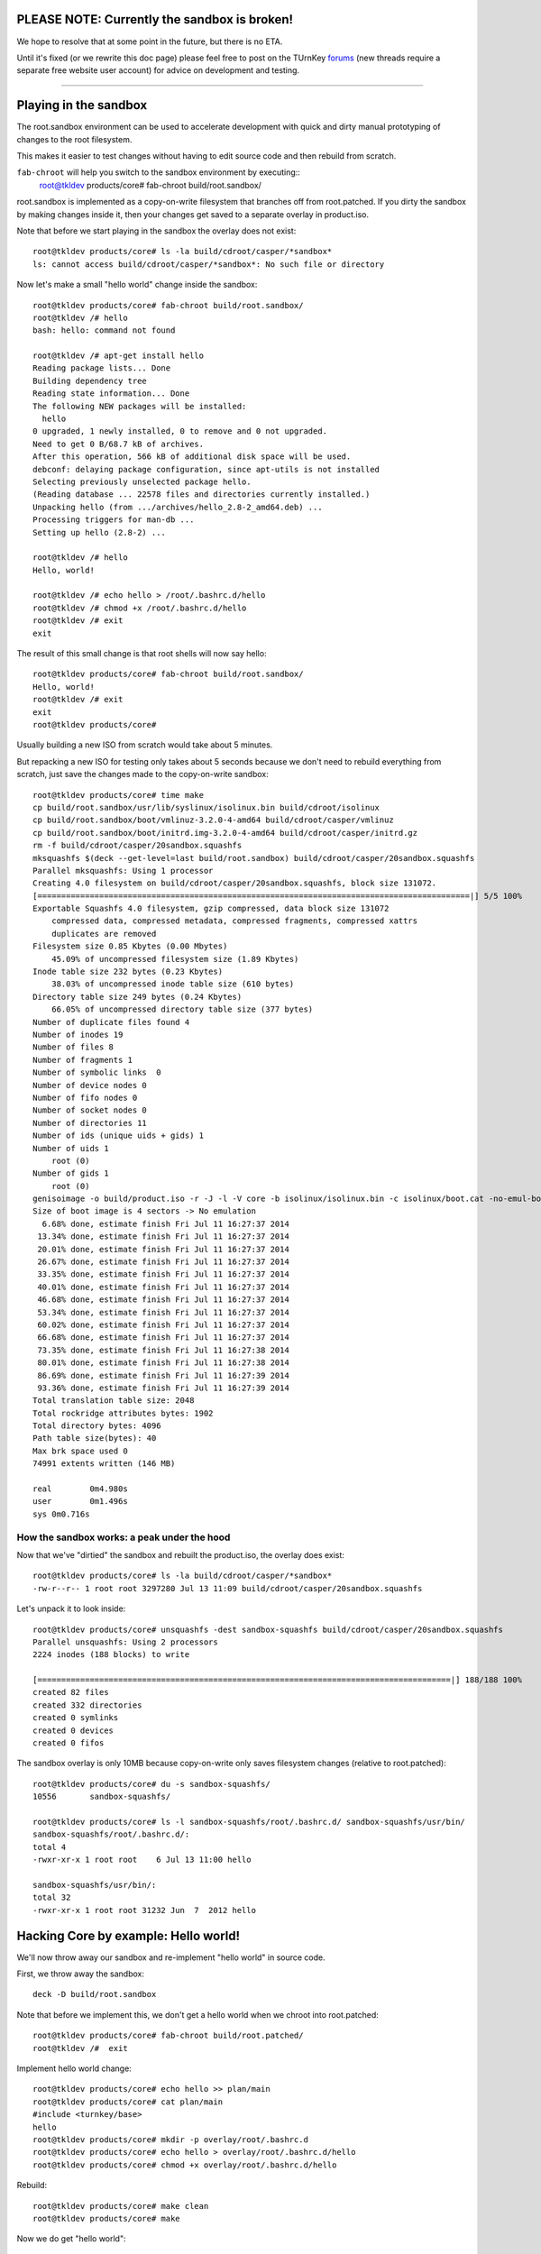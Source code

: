 PLEASE NOTE: Currently the sandbox is broken!
=============================================

We hope to resolve that at some point in the future, but there is no ETA.

Until it's fixed (or we rewrite this doc page) please feel free to post on
the TUrnKey forums_ (new threads require a separate free website user
account) for advice on development and testing.

----

Playing in the sandbox
======================

The root.sandbox environment can be used to accelerate development 
with quick and dirty manual prototyping of changes to the root filesystem. 

This makes it easier to test changes without having to edit source code
and then rebuild from scratch.

``fab-chroot`` will help you switch to the sandbox environment by executing::
    root@tkldev products/core# fab-chroot build/root.sandbox/

root.sandbox is implemented as a copy-on-write filesystem that branches
off from root.patched. If you dirty the sandbox by making changes inside
it, then your changes get saved to a separate overlay in product.iso.

Note that before we start playing in the sandbox the overlay does not
exist::

    root@tkldev products/core# ls -la build/cdroot/casper/*sandbox*
    ls: cannot access build/cdroot/casper/*sandbox*: No such file or directory

Now let's make a small "hello world" change inside the sandbox::

    root@tkldev products/core# fab-chroot build/root.sandbox/
    root@tkldev /# hello
    bash: hello: command not found

    root@tkldev /# apt-get install hello
    Reading package lists... Done
    Building dependency tree       
    Reading state information... Done
    The following NEW packages will be installed:
      hello
    0 upgraded, 1 newly installed, 0 to remove and 0 not upgraded.
    Need to get 0 B/68.7 kB of archives.
    After this operation, 566 kB of additional disk space will be used.
    debconf: delaying package configuration, since apt-utils is not installed
    Selecting previously unselected package hello.
    (Reading database ... 22578 files and directories currently installed.)
    Unpacking hello (from .../archives/hello_2.8-2_amd64.deb) ...
    Processing triggers for man-db ...
    Setting up hello (2.8-2) ...

    root@tkldev /# hello
    Hello, world!

    root@tkldev /# echo hello > /root/.bashrc.d/hello
    root@tkldev /# chmod +x /root/.bashrc.d/hello
    root@tkldev /# exit
    exit

The result of this small change is that root shells will now say hello::

    root@tkldev products/core# fab-chroot build/root.sandbox/
    Hello, world!
    root@tkldev /# exit
    exit
    root@tkldev products/core# 

Usually building a new ISO from scratch would take about 5 minutes.

But repacking a new ISO for testing only takes about 5 seconds because
we don't need to rebuild everything from scratch, just save the changes
made to the copy-on-write sandbox::

    root@tkldev products/core# time make
    cp build/root.sandbox/usr/lib/syslinux/isolinux.bin build/cdroot/isolinux
    cp build/root.sandbox/boot/vmlinuz-3.2.0-4-amd64 build/cdroot/casper/vmlinuz
    cp build/root.sandbox/boot/initrd.img-3.2.0-4-amd64 build/cdroot/casper/initrd.gz
    rm -f build/cdroot/casper/20sandbox.squashfs
    mksquashfs $(deck --get-level=last build/root.sandbox) build/cdroot/casper/20sandbox.squashfs
    Parallel mksquashfs: Using 1 processor
    Creating 4.0 filesystem on build/cdroot/casper/20sandbox.squashfs, block size 131072.
    [===========================================================================================|] 5/5 100%
    Exportable Squashfs 4.0 filesystem, gzip compressed, data block size 131072
        compressed data, compressed metadata, compressed fragments, compressed xattrs
        duplicates are removed
    Filesystem size 0.85 Kbytes (0.00 Mbytes)
        45.09% of uncompressed filesystem size (1.89 Kbytes)
    Inode table size 232 bytes (0.23 Kbytes)
        38.03% of uncompressed inode table size (610 bytes)
    Directory table size 249 bytes (0.24 Kbytes)
        66.05% of uncompressed directory table size (377 bytes)
    Number of duplicate files found 4
    Number of inodes 19
    Number of files 8
    Number of fragments 1
    Number of symbolic links  0
    Number of device nodes 0
    Number of fifo nodes 0
    Number of socket nodes 0
    Number of directories 11
    Number of ids (unique uids + gids) 1
    Number of uids 1
        root (0)
    Number of gids 1
        root (0)
    genisoimage -o build/product.iso -r -J -l -V core -b isolinux/isolinux.bin -c isolinux/boot.cat -no-emul-boot -boot-load-size 4 -boot-info-table build/cdroot/
    Size of boot image is 4 sectors -> No emulation
      6.68% done, estimate finish Fri Jul 11 16:27:37 2014
     13.34% done, estimate finish Fri Jul 11 16:27:37 2014
     20.01% done, estimate finish Fri Jul 11 16:27:37 2014
     26.67% done, estimate finish Fri Jul 11 16:27:37 2014
     33.35% done, estimate finish Fri Jul 11 16:27:37 2014
     40.01% done, estimate finish Fri Jul 11 16:27:37 2014
     46.68% done, estimate finish Fri Jul 11 16:27:37 2014
     53.34% done, estimate finish Fri Jul 11 16:27:37 2014
     60.02% done, estimate finish Fri Jul 11 16:27:37 2014
     66.68% done, estimate finish Fri Jul 11 16:27:37 2014
     73.35% done, estimate finish Fri Jul 11 16:27:38 2014
     80.01% done, estimate finish Fri Jul 11 16:27:38 2014
     86.69% done, estimate finish Fri Jul 11 16:27:39 2014
     93.36% done, estimate finish Fri Jul 11 16:27:39 2014
    Total translation table size: 2048
    Total rockridge attributes bytes: 1902
    Total directory bytes: 4096
    Path table size(bytes): 40
    Max brk space used 0
    74991 extents written (146 MB)

    real	0m4.980s
    user	0m1.496s
    sys	0m0.716s

How the sandbox works: a peak under the hood
--------------------------------------------

Now that we've "dirtied" the sandbox and rebuilt the product.iso, the
overlay does exist::

    root@tkldev products/core# ls -la build/cdroot/casper/*sandbox*
    -rw-r--r-- 1 root root 3297280 Jul 13 11:09 build/cdroot/casper/20sandbox.squashfs

Let's unpack it to look inside::

    root@tkldev products/core# unsquashfs -dest sandbox-squashfs build/cdroot/casper/20sandbox.squashfs 
    Parallel unsquashfs: Using 2 processors
    2224 inodes (188 blocks) to write

    [=======================================================================================|] 188/188 100%
    created 82 files
    created 332 directories
    created 0 symlinks
    created 0 devices
    created 0 fifos

The sandbox overlay is only 10MB because copy-on-write only saves
filesystem changes (relative to root.patched)::

    root@tkldev products/core# du -s sandbox-squashfs/
    10556	sandbox-squashfs/

    root@tkldev products/core# ls -l sandbox-squashfs/root/.bashrc.d/ sandbox-squashfs/usr/bin/
    sandbox-squashfs/root/.bashrc.d/:
    total 4
    -rwxr-xr-x 1 root root    6 Jul 13 11:00 hello

    sandbox-squashfs/usr/bin/:
    total 32
    -rwxr-xr-x 1 root root 31232 Jun  7  2012 hello

Hacking Core by example: Hello world!
=====================================

We'll now throw away our sandbox and re-implement "hello world" in
source code.

First, we throw away the sandbox::

    deck -D build/root.sandbox

Note that before we implement this, we don't get a hello world when we
chroot into root.patched::

    root@tkldev products/core# fab-chroot build/root.patched/
    root@tkldev /#  exit

Implement hello world change::

    root@tkldev products/core# echo hello >> plan/main 
    root@tkldev products/core# cat plan/main 
    #include <turnkey/base>
    hello
    root@tkldev products/core# mkdir -p overlay/root/.bashrc.d
    root@tkldev products/core# echo hello > overlay/root/.bashrc.d/hello
    root@tkldev products/core# chmod +x overlay/root/.bashrc.d/hello

Rebuild:: 

    root@tkldev products/core# make clean
    root@tkldev products/core# make

Now we do get "hello world"::

    root@tkldev products/core# fab-chroot build/root.patched/
    Hello, world!
    root@tkldev /# exit

Hacking root.patched without rebuilding from scratch
----------------------------------------------------

Note that changing the package installation plan like we did above
(I.e., by adding hello) requires us to "make clean" first.

That can take a few minutes because we need to reinstall all the
packages into the root.build target.

However, we can save time and skip this step if we don't need to change
the package plan. This is the case if we're only making changes to
scripts in conf.d/ or files in overlay/

For example, let's say we want the root shell to print "hello universe"
instead of "hello world".

So we'll edit the root bashrc.d configuration::

    root@tkldev products/core# cat overlay/root/.bashrc.d/hello 
    hello
    root@tkldev products/core# echo echo hello universe > overlay/root/.bashrc.d/hello 

And we'll rebuild root.patched::

    root@tkldev products/core# make root.patched
    make: Nothing to be done for `root.patched'.

Woops. That didn't work because we forgot to tell "make" it needed to
rebuild the already existing root.patched target. 

We do that by removing the root.patched "build stamp"::

    root@tkldev products/core# rm build/stamps/root.patched 

It only takes 12 seconds to rebuild root.patched::

    root@tkldev products/core# time make root.patched
    deck -D build/root.patched
    deck build/root.build build/root.patched
    # apply the common overlays
    fab-apply-overlay /turnkey/fab/common/overlays/turnkey.d/apt build/root.patched
    fab-apply-overlay /turnkey/fab/common/overlays/turnkey.d/autologin build/root.patched
    fab-apply-overlay /turnkey/fab/common/overlays/turnkey.d/bashrc build/root.patched
    fab-apply-overlay /turnkey/fab/common/overlays/turnkey.d/etckeeper build/root.patched
    fab-apply-overlay /turnkey/fab/common/overlays/turnkey.d/grub build/root.patched
    fab-apply-overlay /turnkey/fab/common/overlays/turnkey.d/interfaces build/root.patched
    fab-apply-overlay /turnkey/fab/common/overlays/turnkey.d/ntp build/root.patched
    fab-apply-overlay /turnkey/fab/common/overlays/turnkey.d/profile build/root.patched
    fab-apply-overlay /turnkey/fab/common/overlays/turnkey.d/rcS-sulogin build/root.patched
    fab-apply-overlay /turnkey/fab/common/overlays/turnkey.d/resolvconf build/root.patched
    fab-apply-overlay /turnkey/fab/common/overlays/turnkey.d/ssh-emptypw build/root.patched
    fab-apply-overlay /turnkey/fab/common/overlays/turnkey.d/sslcert build/root.patched
    fab-apply-overlay /turnkey/fab/common/overlays/turnkey.d/turnkey-init-fence build/root.patched
    fab-apply-overlay /turnkey/fab/common/overlays/turnkey.d/webmin build/root.patched
    # run the common configuration scripts
    $(call run-conf-scripts, /turnkey/fab/common/conf/turnkey.d)
    fab-chroot build/root.patched --script /turnkey/fab/common/conf/turnkey.d/apt
    fab-chroot build/root.patched --script /turnkey/fab/common/conf/turnkey.d/busybox
    fab-chroot build/root.patched --script /turnkey/fab/common/conf/turnkey.d/console-setup
    fab-chroot build/root.patched --script /turnkey/fab/common/conf/turnkey.d/cronapt
    fab-chroot build/root.patched --script /turnkey/fab/common/conf/turnkey.d/etckeeper
    fab-chroot build/root.patched --script /turnkey/fab/common/conf/turnkey.d/hostname
    fab-chroot build/root.patched --script /turnkey/fab/common/conf/turnkey.d/locale
    Generating locales (this might take a while)...
    Generation complete.
    fab-chroot build/root.patched --script /turnkey/fab/common/conf/turnkey.d/motd
    fab-chroot build/root.patched --script /turnkey/fab/common/conf/turnkey.d/persistent-net
    fab-chroot build/root.patched --script /turnkey/fab/common/conf/turnkey.d/roothome
    fab-chroot build/root.patched --script /turnkey/fab/common/conf/turnkey.d/rootpass
    fab-chroot build/root.patched --script /turnkey/fab/common/conf/turnkey.d/shellinabox
    Adding group `certssl' (GID 1000) ...
    Done.
    fab-chroot build/root.patched --script /turnkey/fab/common/conf/turnkey.d/sshd
    fab-chroot build/root.patched --script /turnkey/fab/common/conf/turnkey.d/sslcert
    fab-chroot build/root.patched --script /turnkey/fab/common/conf/turnkey.d/sysctl
    fab-chroot build/root.patched --script /turnkey/fab/common/conf/turnkey.d/vim.tiny
    fab-chroot build/root.patched --script /turnkey/fab/common/conf/turnkey.d/webmin-cats
    fab-chroot build/root.patched --script /turnkey/fab/common/conf/turnkey.d/webmin-deftab
    fab-chroot build/root.patched --script /turnkey/fab/common/conf/turnkey.d/webmin-fw
    fab-chroot build/root.patched --script /turnkey/fab/common/conf/turnkey.d/webmin-history
    fab-chroot build/root.patched --script /turnkey/fab/common/conf/turnkey.d/webmin-port
    fab-chroot build/root.patched --script /turnkey/fab/common/conf/turnkey.d/webmin-theme
    fab-chroot build/root.patched --script /turnkey/fab/common/conf/turnkey.d/webmin-updates
    # apply the common removelists
    fab-apply-removelist /turnkey/fab/common/removelists/turnkey build/root.patched; 
    # apply the product-local root overlay
    if [ -d overlay ]; then fab-apply-overlay overlay build/root.patched; fi
    # run the product-local configuration scripts
    # apply the product-local removelist
    # update initramfs (handle reconfigured initramfs scripts)
    fab-chroot build/root.patched "update-initramfs -u"
    update-initramfs: Generating /boot/initrd.img-3.2.0-4-amd64
    fab-chroot build/root.patched "rm -rf /boot/*.bak"
    # 
    # tagging package management system with release package
    # setting /etc/turnkey_version and apt user-agent
    #
    /usr/share/fab/make-release-deb.py /turnkey/fab/products/core/changelog build/root.patched
    dpkg-deb: building package `turnkey-core-13.0' in `build/root.patched/turnkey-core-13.0_1_all.deb'.
    /usr/share/fab/make-release-deb.py ./changelog build/root.patched
    dpkg-deb: building package `turnkey-core-13.0' in `build/root.patched/turnkey-core-13.0_1_all.deb'.
    fab-chroot build/root.patched "dpkg -i *.deb && rm *.deb && rm -f /var/log/dpkg.log"
    Selecting previously unselected package turnkey-core-13.0.
    (Reading database ... 22631 files and directories currently installed.)
    Unpacking turnkey-core-13.0 (from turnkey-core-13.0_1_all.deb) ...
    Setting up turnkey-core-13.0 (1) ...
    fab-chroot build/root.patched "which insserv >/dev/null && insserv"
    fab-chroot build/root.patched "which postsuper >/dev/null && postsuper -d ALL || true"
    fab-chroot   build/root.patched "rm -f /var/cache/debconf/*-old"; fab-chroot   build/root.patched "rm -f /var/log/dpkg.log"; fab-chroot   build/root.patched "rm -f /var/log/apt/*"; fab-chroot   build/root.patched "rm -f /var/cache/apt/*.bin"; fab-chroot   build/root.patched "rm -f /var/cache/apt/archives/*.deb"; fab-chroot   build/root.patched "rm -rf /var/lib/apt/lists/*"; fuser -k  build/root.patched || true;
    touch build/stamps/root.patched

    real	0m11.819s
    user	0m3.284s
    sys	0m3.176s

Now a root shell launched inside root.patched says hello universe
instead of hello world::

    root@tkldev products/core# fab-chroot build/root.patched/
    hello universe
    root@tkldev /# exit

We can test the integration by chrooting into root.patched, or we can
continue with the build and test the product.iso image (e.g., in a VM)

The default make target is product.iso so if we run make with no 
target it will just continue from where it left off (root.patched in
this example)::

    root@tkldev products/core# time make
    if [ -e build/cdroot ]; then rm -rf build/cdroot; fi
    cp -a /turnkey/fab/cdroots/gfxboot-turnkey build/cdroot
    mkdir build/cdroot/casper
    if [ -d cdroot.overlay ]; then fab-apply-overlay cdroot.overlay build/cdroot; fi
    /usr/bin/mksquashfs build/root.patched build/cdroot/casper/10root.squashfs -no-sparse
    Parallel mksquashfs: Using 2 processors
    Creating 4.0 filesystem on build/cdroot/casper/10root.squashfs, block size 131072.
    [=====================================================================================================|] 24754/24754 100%
    Exportable Squashfs 4.0 filesystem, gzip compressed, data block size 131072
        compressed data, compressed metadata, compressed fragments, compressed xattrs
        duplicates are removed
    Filesystem size 135873.83 Kbytes (132.69 Mbytes)
        38.36% of uncompressed filesystem size (354167.31 Kbytes)
    Inode table size 296013 bytes (289.08 Kbytes)
        29.63% of uncompressed inode table size (998902 bytes)
    Directory table size 284687 bytes (278.01 Kbytes)
        46.79% of uncompressed directory table size (608393 bytes)
    Number of duplicate files found 1213
    Number of inodes 29458
    Number of files 23630
    Number of fragments 1584
    Number of symbolic links  2770
    Number of device nodes 38
    Number of fifo nodes 0
    Number of socket nodes 0
    Number of directories 3020
    Number of ids (unique uids + gids) 18
    Number of uids 6
        root (0)
        man (6)
        libuuid (100)
        ntp (101)
        proxy (13)
        shellinabox (103)
    Number of gids 17
        root (0)
        tty (5)
        kmem (15)
        disk (6)
        shadow (42)
        certssl (1000)
        bin (2)
        utmp (43)
        crontab (102)
        ssh (104)
        staff (50)
        libuuid (101)
        proxy (13)
        ntp (103)
        shellinabox (105)
        adm (4)
        mail (8)
    touch build/stamps/cdroot
    deck -D build/root.sandbox
    deck build/root.patched build/root.sandbox
    touch build/stamps/root.sandbox
    cp build/root.sandbox/usr/lib/syslinux/isolinux.bin build/cdroot/isolinux
    cp build/root.sandbox/boot/vmlinuz-3.2.0-4-amd64 build/cdroot/casper/vmlinuz
    cp build/root.sandbox/boot/initrd.img-3.2.0-4-amd64 build/cdroot/casper/initrd.gz
    rm -f build/cdroot/casper/20sandbox.squashfs
    genisoimage -o build/product.iso -r -J -l -V core -b isolinux/isolinux.bin -c isolinux/boot.cat -no-emul-boot -boot-load-size 4 -boot-info-table build/cdroot/
    Size of boot image is 4 sectors -> No emulation
      6.67% done, estimate finish Sun Jul 13 14:24:22 2014
     13.35% done, estimate finish Sun Jul 13 14:24:22 2014
     20.00% done, estimate finish Sun Jul 13 14:24:22 2014
     26.68% done, estimate finish Sun Jul 13 14:24:22 2014
     33.34% done, estimate finish Sun Jul 13 14:24:22 2014
     40.01% done, estimate finish Sun Jul 13 14:24:22 2014
     46.67% done, estimate finish Sun Jul 13 14:24:22 2014
     53.34% done, estimate finish Sun Jul 13 14:24:22 2014
     60.00% done, estimate finish Sun Jul 13 14:24:22 2014
     66.67% done, estimate finish Sun Jul 13 14:24:22 2014
     73.33% done, estimate finish Sun Jul 13 14:24:22 2014
     80.00% done, estimate finish Sun Jul 13 14:24:22 2014
     86.66% done, estimate finish Sun Jul 13 14:24:22 2014
     93.32% done, estimate finish Sun Jul 13 14:24:22 2014
    Total translation table size: 2048
    Total rockridge attributes bytes: 1816
    Total directory bytes: 4574
    Path table size(bytes): 40
    Max brk space used 0
    75014 extents written (146 MB)
    isohybrid build/product.iso

    real	0m51.614s
    user	1m30.394s
    sys	0m4.080s

What next?
==========

* `Development`_: understand how stuff works in greater detail.

.. _forums: https://www.turnkeylinux.org/forum/
.. _Development: ../development/README.rst

